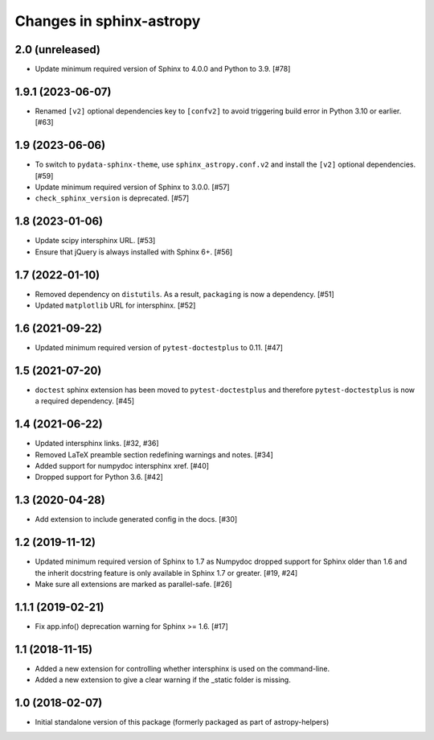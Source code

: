 Changes in sphinx-astropy
=========================

2.0 (unreleased)
----------------

- Update minimum required version of Sphinx to 4.0.0
  and Python to 3.9. [#78]

1.9.1 (2023-06-07)
------------------

- Renamed ``[v2]`` optional dependencies key to ``[confv2]``
  to avoid triggering build error in Python 3.10 or earlier. [#63]

1.9 (2023-06-06)
----------------

- To switch to ``pydata-sphinx-theme``, use ``sphinx_astropy.conf.v2``
  and install the ``[v2]`` optional dependencies. [#59]

- Update minimum required version of Sphinx to 3.0.0. [#57]

- ``check_sphinx_version`` is deprecated. [#57]

1.8 (2023-01-06)
----------------

- Update scipy intersphinx URL. [#53]

- Ensure that jQuery is always installed with Sphinx 6+. [#56]

1.7 (2022-01-10)
----------------

- Removed dependency on ``distutils``. As a result, ``packaging`` is now
  a dependency. [#51]

- Updated ``matplotlib`` URL for intersphinx. [#52]

1.6 (2021-09-22)
----------------

- Updated minimum required version of ``pytest-doctestplus`` to 0.11. [#47]

1.5 (2021-07-20)
----------------

- ``doctest`` sphinx extension has been moved to ``pytest-doctestplus`` and
  therefore ``pytest-doctestplus`` is now a required dependency. [#45]

1.4 (2021-06-22)
----------------

- Updated intersphinx links. [#32, #36]

- Removed LaTeX preamble section redefining warnings and notes. [#34]

- Added support for numpydoc intersphinx xref. [#40]

- Dropped support for Python 3.6. [#42]

1.3 (2020-04-28)
----------------

- Add extension to include generated config in the docs. [#30]

1.2 (2019-11-12)
----------------

- Updated minimum required version of Sphinx to 1.7 as Numpydoc dropped
  support for Sphinx older than 1.6 and the inherit docstring feature is
  only available in Sphinx 1.7 or greater. [#19, #24]

- Make sure all extensions are marked as parallel-safe. [#26]

1.1.1 (2019-02-21)
------------------

- Fix app.info() deprecation warning for Sphinx >= 1.6. [#17]

1.1 (2018-11-15)
----------------

- Added a new extension for controlling whether intersphinx is used on the command-line.

- Added a new extension to give a clear warning if the _static folder is missing.

1.0 (2018-02-07)
----------------

- Initial standalone version of this package (formerly packaged as part of astropy-helpers)
